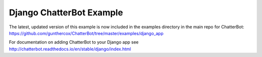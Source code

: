 =========================
Django ChatterBot Example
=========================

The latest, updated version of this example is now included in the examples directory in the main repo for ChatterBot:
https://github.com/gunthercox/ChatterBot/tree/master/examples/django_app

For documentation on adding ChatterBot to your Django app see http://chatterbot.readthedocs.io/en/stable/django/index.html
